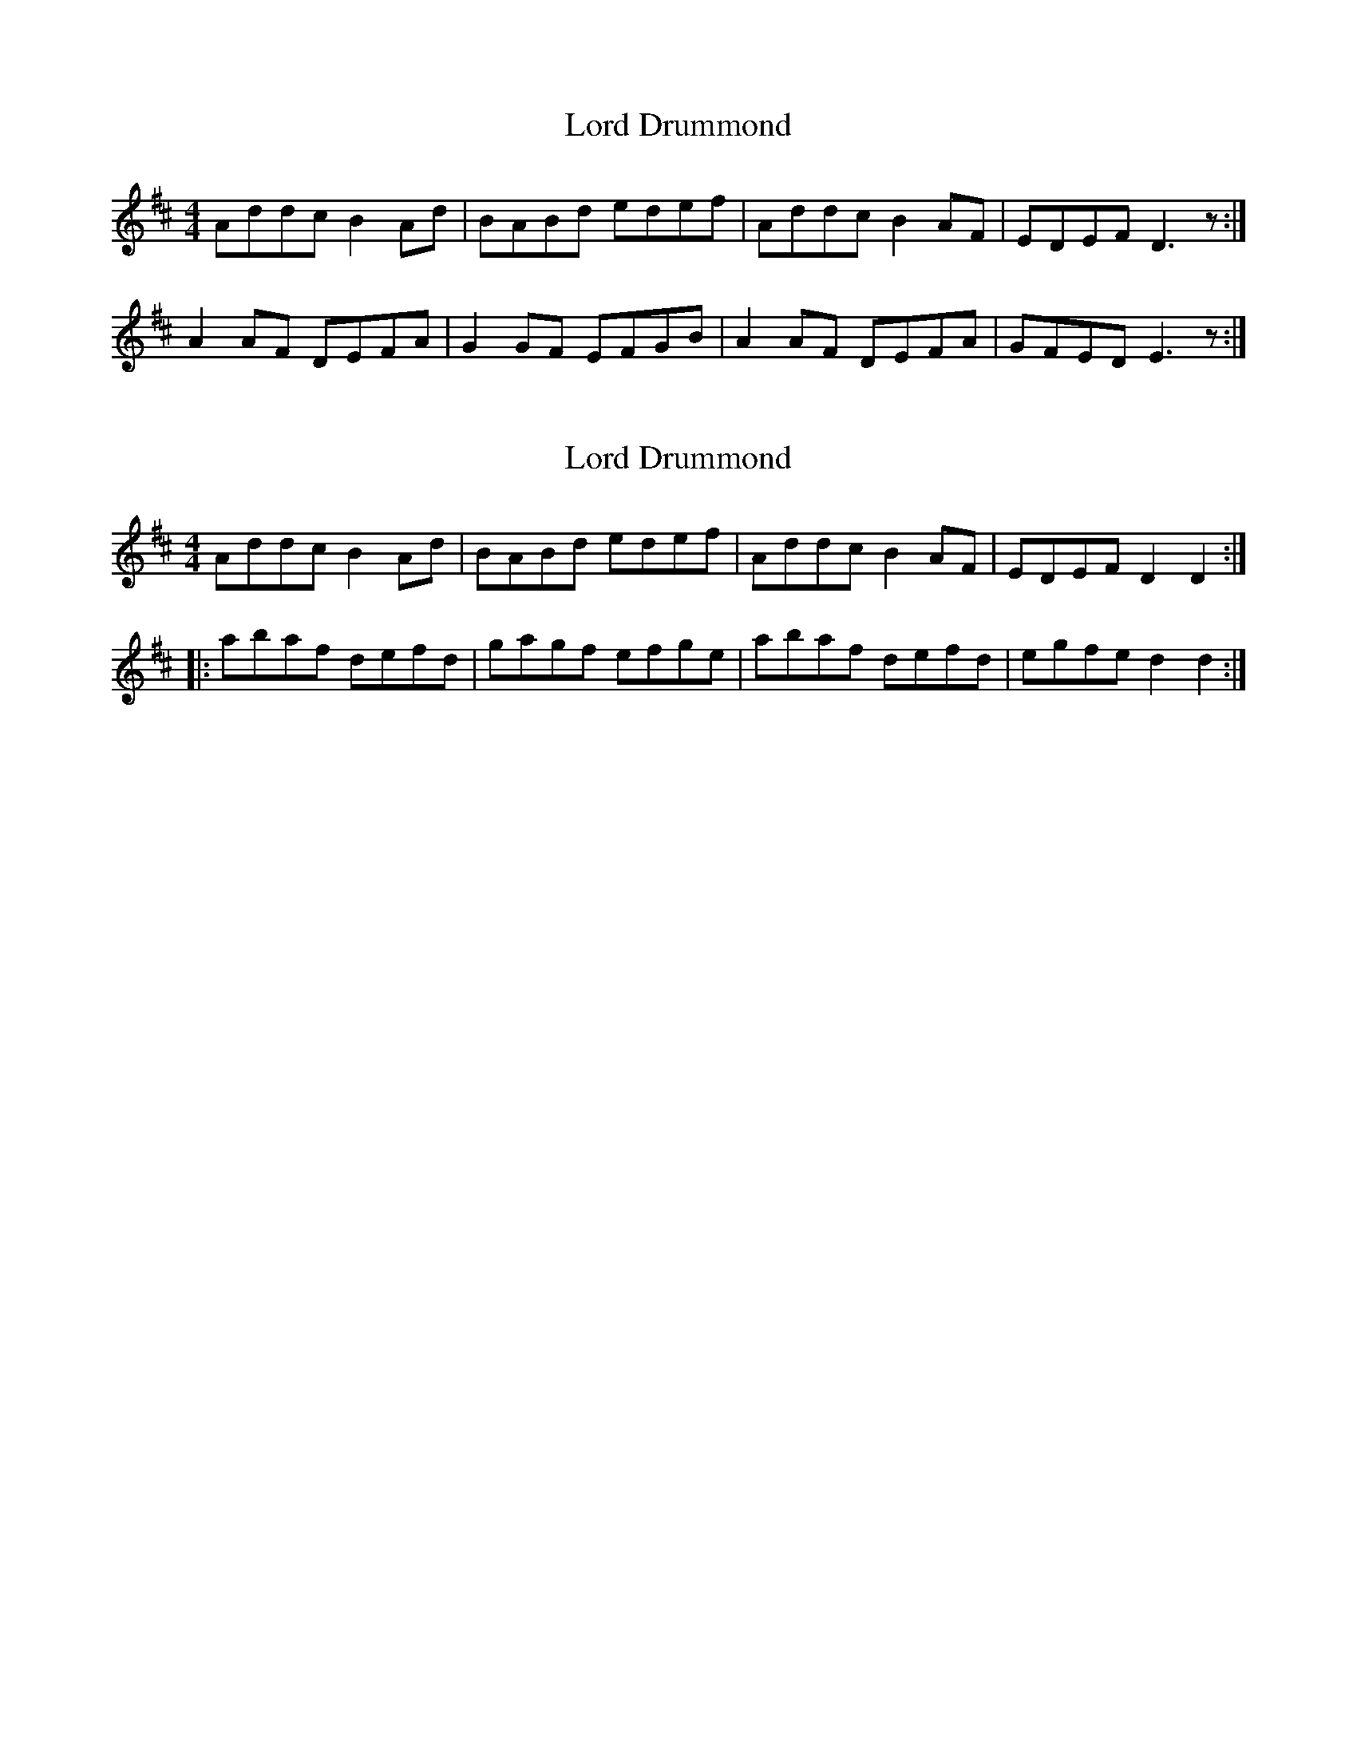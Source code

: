 X: 1
T: Lord Drummond
Z: Nigel Gatherer
S: https://thesession.org/tunes/6001#setting6001
R: reel
M: 4/4
L: 1/8
K: Dmaj
Addc B2 Ad | BABd edef | Addc B2 AF | EDEF D3 z :|
A2 AF DEFA | G2 GF EFGB | A2 AF DEFA | GFED E3 z :|
X: 2
T: Lord Drummond
Z: Mr G. Cunningham
S: https://thesession.org/tunes/6001#setting23785
R: reel
M: 4/4
L: 1/8
K: Dmaj
Addc B2 Ad|BABd edef|Addc B2AF|EDEF D2 D2:|
|:abaf defd|gagf efge|abaf defd|egfe d2 d2:|
